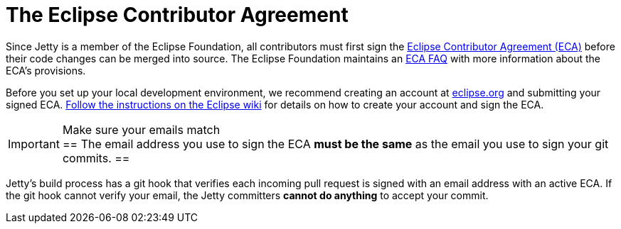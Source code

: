 //
// ====================================
// Copyright (c) 1995 Mort Bay Consulting Pty Ltd and others.
//
// This program and the accompanying materials are made available under the
// terms of the Eclipse Public License v. 2.0 which is available at
// https://www.eclipse.org/legal/epl-2.0, or the Apache License, Version 2.0
// which is available at https://www.apache.org/licenses/LICENSE-2.0.
//
// SPDX-License-Identifier: EPL-2.0 OR Apache-2.0
// ====================================
//

[[cg-eca]]
= The Eclipse Contributor Agreement

Since Jetty is a member of the Eclipse Foundation, all contributors must first sign the https://www.eclipse.org/legal/ECA.php[Eclipse Contributor Agreement (ECA)] before their code changes can be merged into source.
The Eclipse Foundation maintains an http://www.eclipse.org/legal/ecafaq.php[ECA FAQ] with more information about the ECA's provisions.

Before you set up your local development environment, we recommend creating an account at https://accounts.eclipse.org/user[eclipse.org] and submitting your signed ECA.
http://wiki.eclipse.org/Development_Resources/Contributing_via_Git[Follow the instructions on the Eclipse wiki] for details on how to create your account and sign the ECA.

[IMPORTANT]
.Make sure your emails match
==
The email address you use to sign the ECA **must be the same** as the email you use to sign your git commits.
==

Jetty's build process has a git hook that verifies each incoming pull request is signed with an email address with an active ECA.
If the git hook cannot verify your email, the Jetty committers **cannot do anything** to accept your commit.
